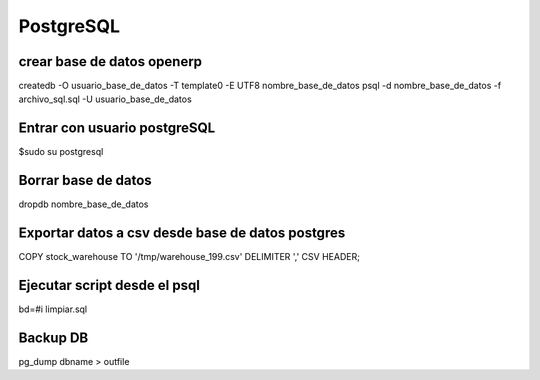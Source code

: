 ==========
PostgreSQL
==========

---------------------------
crear base de datos openerp
---------------------------

createdb -O usuario_base_de_datos -T template0 -E UTF8 nombre_base_de_datos
psql -d nombre_base_de_datos -f archivo_sql.sql -U usuario_base_de_datos

-----------------------------
Entrar con usuario postgreSQL
-----------------------------

$sudo su postgresql

--------------------
Borrar base de datos
--------------------

dropdb nombre_base_de_datos

-------------------------------------------------
Exportar datos a csv desde base de datos postgres
-------------------------------------------------

COPY stock_warehouse TO '/tmp/warehouse_199.csv' DELIMITER ',' CSV HEADER;

-----------------------------
Ejecutar script desde el psql
-----------------------------

bd=#\i limpiar.sql

---------
Backup DB
---------

pg_dump dbname > outfile

